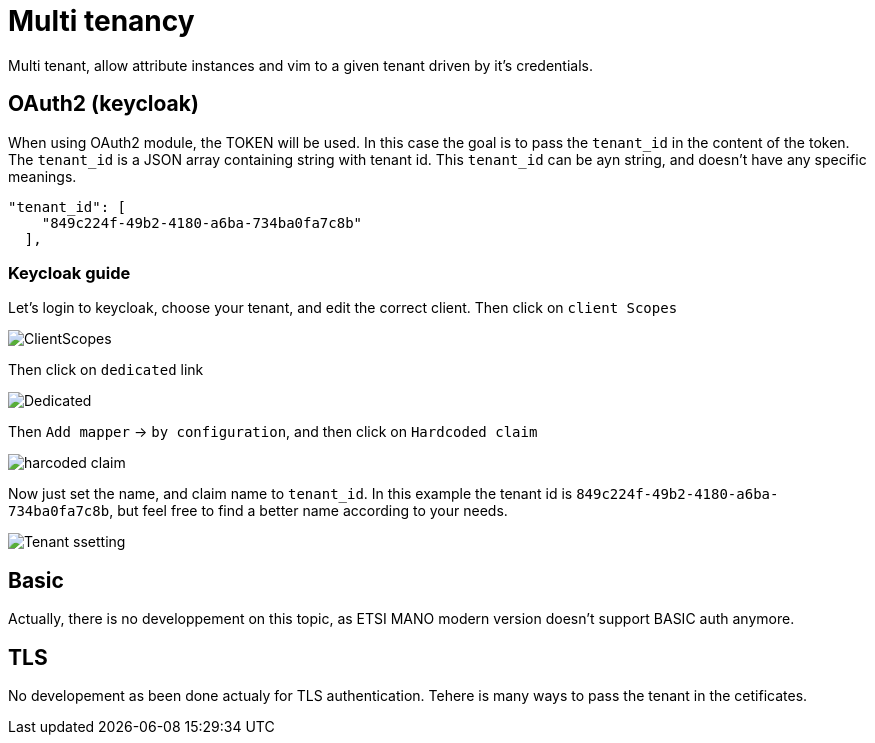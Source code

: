= Multi tenancy
Multi tenant, allow attribute instances and vim to a given tenant driven by it's credentials.

== OAuth2 (keycloak)
When using OAuth2 module, the TOKEN will be used. In this case the goal is to pass the `tenant_id` in the content of the token. The `tenant_id` is a JSON array containing string with tenant id. This `tenant_id` can be ayn string, and doesn't have any specific meanings.

[source,json]
----
"tenant_id": [
    "849c224f-49b2-4180-a6ba-734ba0fa7c8b"
  ],
----

=== Keycloak guide
Let's login to keycloak, choose your tenant, and edit the correct client.
Then click on `client Scopes`

image::img/Selection_433.png[ClientScopes]

Then click on `dedicated` link

image::img/Selection_434.png[Dedicated]

Then `Add mapper` -> `by configuration`, and then click on `Hardcoded claim`

image::img/Selection_435.png[harcoded claim]

Now just set the name, and claim name to `tenant_id`. In this example the tenant id is `849c224f-49b2-4180-a6ba-734ba0fa7c8b`, but feel free to find a better name according to your needs.

image::img/Selection_436.png[Tenant ssetting]

== Basic
Actually, there is no developpement on this topic, as ETSI MANO modern version doesn't support BASIC auth anymore.

== TLS
No developement as been done actualy for TLS authentication. Tehere is many ways to pass the tenant in the cetificates.
